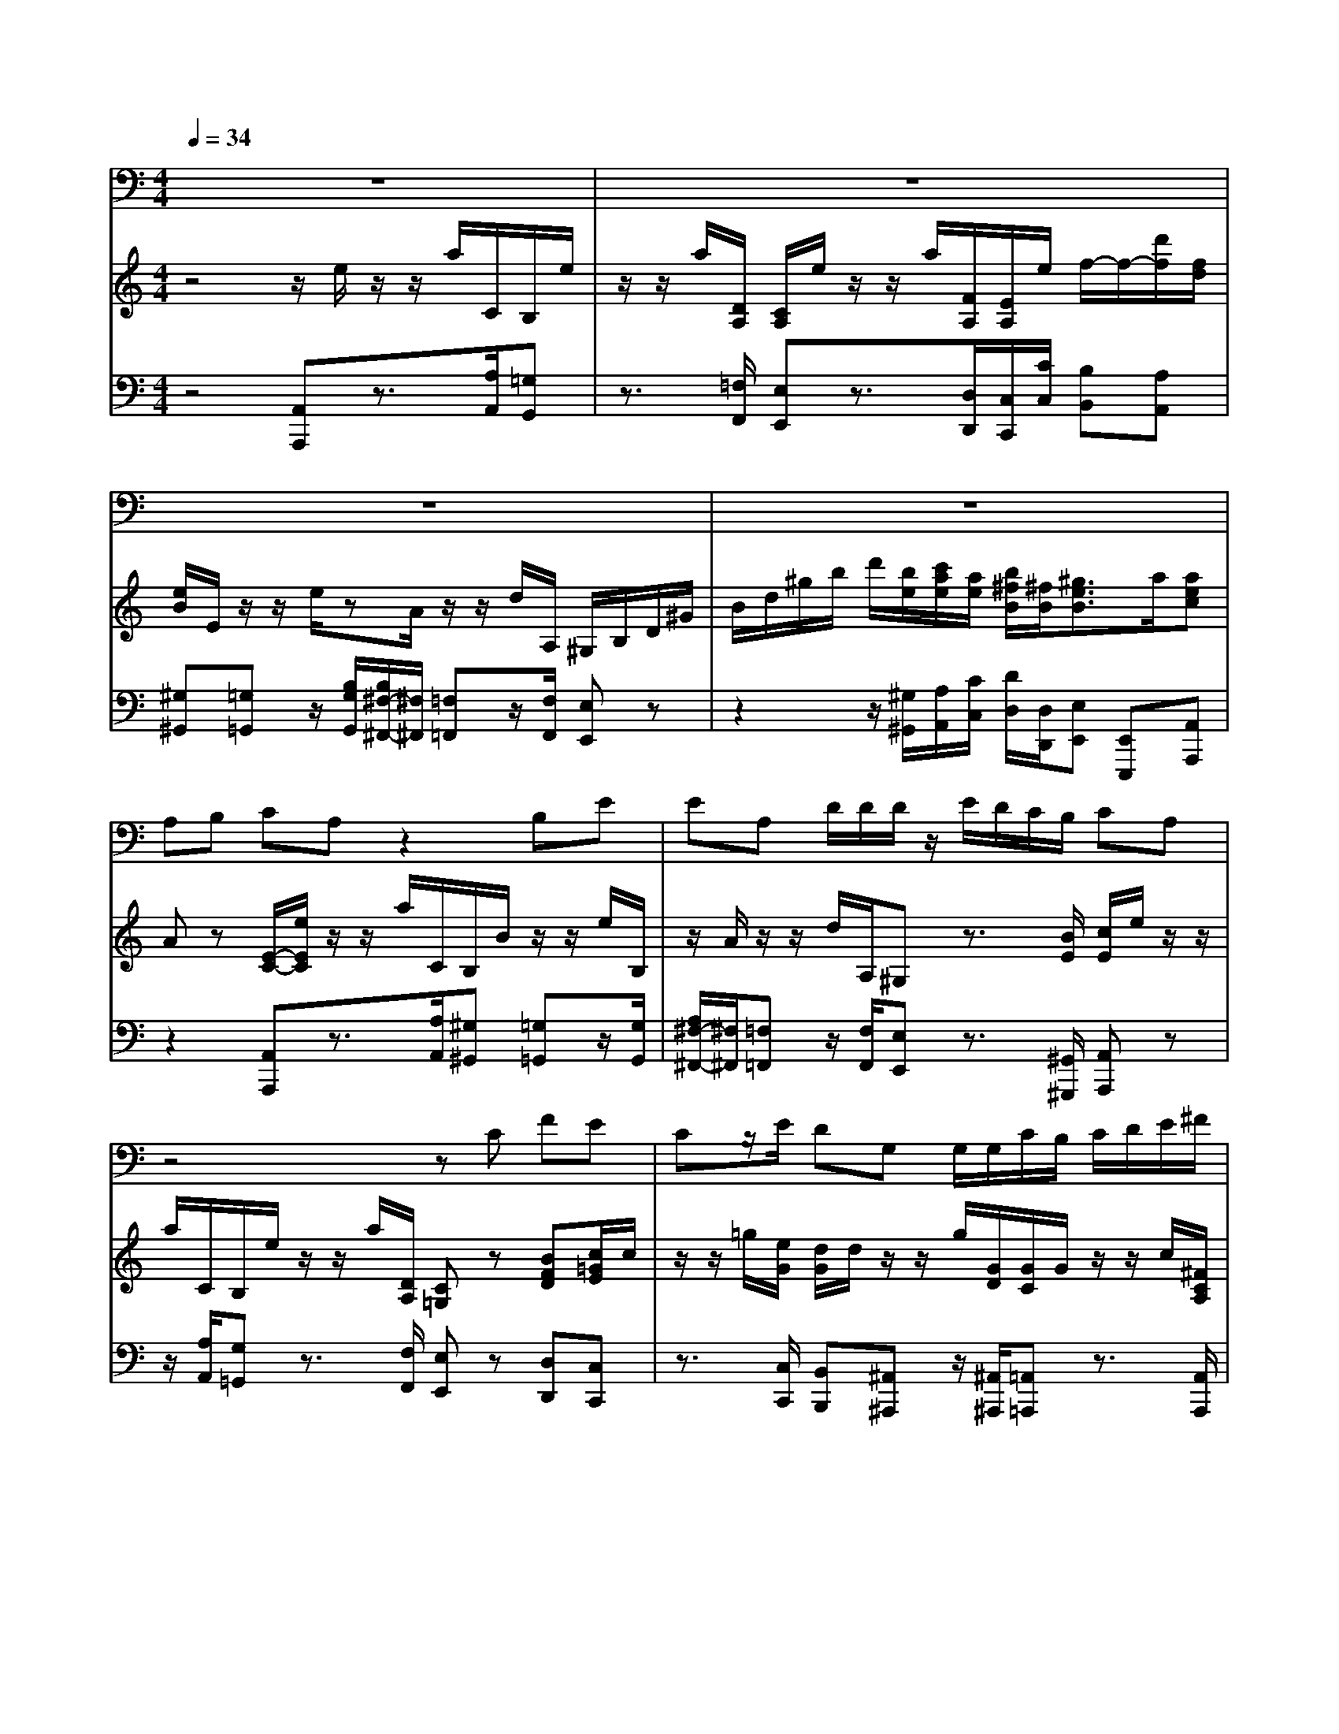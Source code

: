 % input file /home/ubuntu/MusicGeneratorQuin/training_data/handel/mess_43.mid
% format 1 file 12 tracks
X: 1
T: 
M: 4/4
L: 1/8
Q:1/4=34
% Last note suggests minor mode tune
K:C % 0 sharps
%The Messiah #43: Thou shalt break them
%By G.F. Handel
%Copyright \0xa9 1912 by G. Schirmer, Inc.
%Generated by NoteWorthy Composer
% Time signature=4/4  MIDI-clocks/click=24  32nd-notes/24-MIDI-clocks=8
% Time signature=3/4  MIDI-clocks/click=24  32nd-notes/24-MIDI-clocks=8
V:1
%Tenor Sax
%%MIDI program 66
z8|z8|z8|z8|
A,B, CA, z2 B,E|EA, D/2D/2D/2z/2 E/2D/2C/2B,/2 CA,|z4 zC FE|Cz/2E/2 DG, G,/2G,/2C/2B,/2 C/2D/2E/2^F/2|
GG, z2 GD EE,|z/2E/2=F F,z/2F/2 GG, E/2G/2z/2z/2|z/2z/2z/2z/2 z/2z/2z/2z/2 z/2z/2B,/2G,/2 A,/2B,/2C/2z/2|F/2D<B,C/2C Cz3|
z8|z3A, B,C A,z|z4 EA, F/2z/2D|E/2A,/2<F/2z/2 z/2F/2z/2G/2 F/2A,/2z/2z/2 z/2z/2F/2E/2|
D/2C/2B,/2A,/2 EE, z2 EA,|^F,D B,^G,/2E,/2 E/2D/2C/2B,/2 A,/2Dz/2|C/2z/2B,/2Ez/2D/2z/2 C/2B,/2A, z2|E3/2E/2 AA, z/2A,/2E E,A,/2=G,/2|
^F,/2A,/2B,/2C/2 D/2B,/2^G,/2B,/2 C/2D/2E/2C/2 A,/2z/2D/2E/2|F/2A,/2<^G,/2z/2 E,E/2D/2 z/2A,<^G,^G,/2A,|A,z2E EA A,z/2A,/2|EE, z3E/2D<CB,/2|
A,/2z/2z/2B,<^G,^G,/2 A,A, 
V:2
%Violin Accomp
%%MIDI program 40
z4 z/2e/2z/2z/2 a/2C/2B,/2e/2|z/2z/2a/2[D/2A,/2] [C/2A,/2]e/2z/2z/2 a/2[F/2A,/2][E/2A,/2]e/2 f/2-f/2-[d'/2f/2][f/2d/2]|[e/2B/2]E/2z/2z/2 e/2zA/2 z/2z/2d/2A,/2 ^G,/2B,/2D/2^G/2|B/2d/2^g/2b/2 d'/2[b/2e/2][c'/2a/2e/2][a/2e/2] [b/2^f/2B/2][^f/2B/2][^g3/2e3/2B3/2]a/2[aec]|
Az [E/2-C/2-][e/2E/2C/2]z/2z/2 a/2C/2B,/2B/2 z/2z/2e/2B,/2|z/2A/2z/2z/2 d/2A,/2^G, z3/2[B/2E/2] [c/2E/2]e/2z/2z/2|a/2C/2B,/2e/2 z/2z/2a/2[D/2A,/2] [C=G,]z [BFD][c/2=G/2E/2]c/2|z/2z/2=g/2[e/2G/2] [d/2G/2]d/2z/2z/2 g/2[G/2D/2][G/2C/2]G/2 z/2z/2c/2[^F/2C/2A,/2]|
[G/2-D/2-B,/2-G,/2][G/2D/2B,/2B,/2]D/2=F/2 B/2d/2=f/2b/2 d'/2f/2g/2B/2 [c/2E/2]e/2z/2z/2|z/2[A/2E/2][A/2F/2]a/2 z/2z/2z/2[B/2F/2] [B/2G/2]g/2z/2z/2 c'/2[G/2C/2][AC]|[BF][cG] [dG][eG] [dA][BGD] z/2[B/2G/2D/2][c-GE]|[c/2F/2-][d/2A/2F/2][B3/2G3/2D3/2]c/2[c/2G/2E/2]G/2 z/2z/2c/2[e/2c/2G/2] [d/2G/2]G/2z/2z/2|
c/2[g/2d/2G/2][g/2c/2G/2]G/2 z/2z/2c/2[f/2c/2F/2] [f3/2d3/2B3/2G3/2]z/2 B/2[d/2G/2][e/2c/2G/2][f/2c/2A/2]|[B3/2G3/2D3/2]c/2 [cGE]z2z/2e/2 z/2z/2a/2C/2|B,/2e/2z/2z/2 a/2[D/2A,/2][^C/2A,/2]e/2 z/2z/2a/2[A/2E/2] [A/2F/2D/2]A,/2z/2z/2|[A/2E/2][E/2A,/2][FDA,] [dA][e^cA] [fdA][dA] [e^cA][f/2A/2-][e/2A/2-]|
[d/2A/2]=c/2[B/2D/2-][A/2D/2] [^G/2E/2]e/2z/2z/2 b/2D/2=C eA/2-[A/2E/2]|^Fd B/2-[B/2^F/2]^G z3/2[B/2^G/2] A[dA]|zB [eB]z C/2e/2z/2z/2 a/2C/2B,|[EB,]z3/2A/2z/2z/2 d/2[D/2A,/2][E3/2B,3/2^G,3/2]z/2[A/2E/2-A,/2-][=G/2E/2A,/2-]|
[^FDA,]z [B^FDB,-][^GEB,] z[c^GEC-] [A=FC]z|[d/2-A/2-F/2-D/2][d/2A/2F/2C/2][^G3/2E3/2-B,3/2-][A/2E/2-B,/2-][B/2-E/2B,/2]B/2 [A/2-E/2C/2][A/2F/2D/2][^G3/2E3/2B,3/2]z/2[A/2E/2C/2]e/2|z/2z/2a/2C/2 B,[eBE] z/2[B/2E/2][AE] [dAD]z/2[D/2A,/2]|[C/2A,/2^F,/2]A,/2C/2^G/2 B/2d/2^g/2b/2 d'/2b/2[^g/2e/2-B/2-][b/2e/2B/2] [ecA][^G/2-E/2C/2][^G/2D/2B,/2]|
[A-CA,][A/2F/2-D/2-][B/2F/2D/2] [^G3/2E3/2B,3/2]z/2 [A/2E/2C/2]e/2z/2z/2 a/2[A/2E/2][A/2^F/2]^f/2|z/2z/2b/2[B/2^F/2] [B/2^G/2E/2]e/2z/2z/2 d'/2[b/2e/2][c'/2e/2]A/2 z/2z/2=f/2[f/2c/2]|[f/2B/2]B/2z/2z/2 e/2zA/2 z/2z/2d/2A,/2 ^G,/2B,/2D/2^G/2|B/2d/2^g/2b/2 d'/2[b/2e/2][c'/2a/2e/2][a/2e/2] [b/2^f/2B/2][^f/2B/2][^g3/2e3/2B3/2]a/2[aec]|
A
V:3
%Cello Accomp
%%MIDI program 42
z4 [A,,A,,,]z3/2[A,/2A,,/2][=G,G,,]|z3/2[=F,/2F,,/2] [E,E,,]z3/2[D,/2D,,/2][C,/2C,,/2][C/2C,/2] [B,B,,][A,A,,]|[^G,^G,,][=G,=G,,] z/2[B,/2G,/2G,,/2][B,/2^F,/2-^F,,/2-][^F,/2^F,,/2] [=F,=F,,]z/2[F,/2F,,/2] [E,E,,]z|z2 z/2[^G,/2^G,,/2][A,/2A,,/2][C/2C,/2] [D/2D,/2][D,/2D,,/2][E,E,,] [E,,E,,,][A,,A,,,]|
z2 [A,,A,,,]z3/2[A,/2A,,/2][^G,^G,,] [=G,=G,,]z/2[G,/2G,,/2]|[A,/2^F,/2-^F,,/2-][^F,/2^F,,/2][=F,=F,,] z/2[F,/2F,,/2][E,E,,] z3/2[^G,,/2^G,,,/2] [A,,A,,,]z|z/2[A,/2A,,/2][G,=G,,] z3/2[F,/2F,,/2] [E,E,,]z [D,D,,][C,C,,]|z3/2[C,/2C,,/2] [B,,B,,,][^A,,^A,,,] z/2[^A,,/2^A,,,/2][=A,,=A,,,] z3/2[A,,/2A,,,/2]|
[G,,=G,,,]z3 [G,D,B,,][G,D,G,,] [G,C,]C,,|z/2C,/2D, D,,z/2D,/2 E,E,, z/2[E,/2E,,/2][F,F,,]|[D,D,,][E,E,,] [B,,B,,,][C,C,,] [F,F,,][G,3/2G,,3/2][F,/2F,,/2][E,/2E,,/2][C,/2C,,/2]|[A,/2A,,/2][F,/2F,,/2][G,G,,] [G,,G,,,][C,C,,] z3/2[C,/2C,,/2] [B,,B,,,]z|
z/2[^A,,/2^A,,,/2][=A,,=A,,,] z3/2[^G,,/2^G,,,/2] [=G,,/2=G,,,/2]B,/2D/2=F/2 z/2[B,/2B,,/2][C/2C,/2][F,/2F,,/2]|[G,G,,][G,,G,,,] [C,C,,]z2[A,,A,,,] z3/2[A,/2A,,/2]|[G,G,,]z3/2[F,/2F,,/2][E,E,,] z3/2[^C,/2^C,,/2] [D,D,,]z|[^C,^C,,][D,D,,] [F,F,,][A,A,,] [DD,][F,F,,] [A,A,,][D,-D,,-]|
[D,/2D,,/2][E,/2E,,/2][F,F,,] [E,E,,][E,^G,,] [E,E,,][E,A,,] z3/2[^C,/2^C,,/2]|[D,D,,]z3/2[^D,/2^D,,/2][E,E,,] z3/2[E,/2E,,/2] [F,F,,][^F,^F,,]|z[G,=G,,] [^G,^G,,]z [A,E,A,,]z3/2[A,/2A,,/2][^G,^G,,]|[=G,=G,,]z [^F,^F,,][=F,=F,,] z/2[F,/2F,,/2][E,3/2E,,3/2][=D,/2=D,,/2][=C,=C,,]|
[D,3/2D,,3/2][C,/2C,,/2] [B,,B,,,][E,3/2E,,3/2][D,/2D,,/2][C,C,,] [F,3/2F,,3/2][E,/2E,,/2]|[D,D,,][E,3/2E,,3/2][^F,/2^F,,/2][^G,^G,,] [A,/2A,,/2][D,/2D,,/2][E,E,,] [E,,E,,,][A,,A,,,]|z3/2[A,/2A,,/2] [^G,^G,,][=G,=G,,] z/2[G,/2G,,/2][^F,^F,,] [=F,=F,,]z/2[F,/2F,,/2]|[E,E,,]z4[E,/2E,,/2][^G,/2^G,,/2] [A,A,,][E,E,,]|
[F,F,,][D,D,,] [E,E,,][E,,E,,,] [A,,A,,,]z3/2[^C,/2^C,,/2][D,D,,]|[^D,^D,,]z/2[^D,/2^D,,/2] [E,E,,][^G,,^G,,,] z/2[^G,/2^G,,/2][A,A,,] [A,,A,,,]z/2[A,/2A,,/2]|[^G,^G,,][=G,=G,,] z/2[B,/2G,/2G,,/2][A,/2^F,/2-^F,,/2-][^F,/2^F,,/2] [=F,=F,,]z/2[F,/2F,,/2] [E,E,,]z|z2 z/2[^G,/2^G,,/2][A,/2A,,/2][C/2=C,/2] [D/2=D,/2][D,/2=D,,/2][E,E,,] [E,,E,,,][A,,A,,,]|
%The Messiah
%by G.F. Handel
%#43: Air for Tenor
%Thou shalt break them
%\0xa9 1912 G. Schirmer, Inc.
%Sequenced by:
%patriotbot@aol.com
%10 May, 1998
